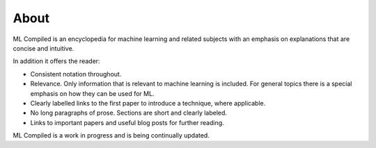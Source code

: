 """""""""""""""""
About
"""""""""""""""""

ML Compiled is an encyclopedia for machine learning and related subjects with an emphasis on explanations that are concise and intuitive.

In addition it offers the reader:

* Consistent notation throughout.
* Relevance. Only information that is relevant to machine learning is included. For general topics there is a special emphasis on how they can be used for ML.
* Clearly labelled links to the first paper to introduce a technique, where applicable.
* No long paragraphs of prose. Sections are short and clearly labeled.
* Links to important papers and useful blog posts for further reading.

ML Compiled is a work in progress and is being continually updated.
